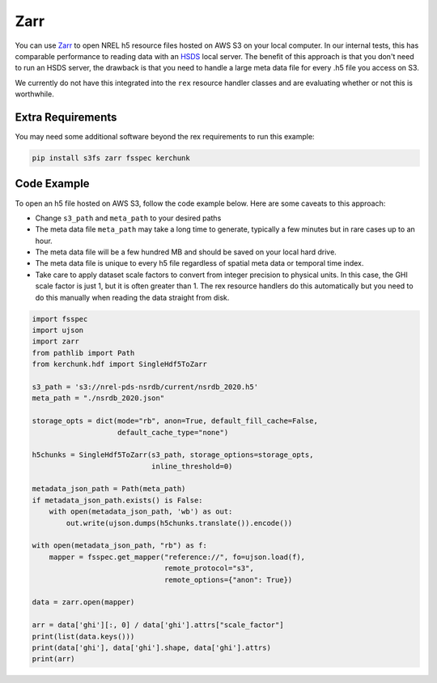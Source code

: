 Zarr
====

You can use `Zarr <https://zarr.dev/>`_ to open NREL h5 resource files hosted on AWS S3 on your local computer. In our internal tests, this has comparable performance to reading data with an `HSDS <https://nrel.github.io/rex/misc/examples.hsds.html>`_ local server. The benefit of this approach is that you don't need to run an HSDS server, the drawback is that you need to handle a large meta data file for every .h5 file you access on S3.

We currently do not have this integrated into the ``rex`` resource handler classes and are evaluating whether or not this is worthwhile.

Extra Requirements
------------------

You may need some additional software beyond the rex requirements to run this example:

.. code-block:: bash

    pip install s3fs zarr fsspec kerchunk

Code Example
------------

To open an h5 file hosted on AWS S3, follow the code example below. Here are some caveats to this approach:

- Change ``s3_path`` and ``meta_path`` to your desired paths
- The meta data file ``meta_path`` may take a long time to generate, typically a few minutes but in rare cases up to an hour.
- The meta data file will be a few hundred MB and should be saved on your local hard drive.
- The meta data file is unique to every h5 file regardless of spatial meta data or temporal time index.
- Take care to apply dataset scale factors to convert from integer precision to physical units. In this case, the GHI scale factor is just 1, but it is often greater than 1. The rex resource handlers do this automatically but you need to do this manually when reading the data straight from disk.

.. code-block:: python

    import fsspec
    import ujson
    import zarr
    from pathlib import Path
    from kerchunk.hdf import SingleHdf5ToZarr

    s3_path = 's3://nrel-pds-nsrdb/current/nsrdb_2020.h5'
    meta_path = "./nsrdb_2020.json"

    storage_opts = dict(mode="rb", anon=True, default_fill_cache=False,
                        default_cache_type="none")

    h5chunks = SingleHdf5ToZarr(s3_path, storage_options=storage_opts,
                                inline_threshold=0)

    metadata_json_path = Path(meta_path)
    if metadata_json_path.exists() is False:
        with open(metadata_json_path, 'wb') as out:
            out.write(ujson.dumps(h5chunks.translate()).encode())

    with open(metadata_json_path, "rb") as f:
        mapper = fsspec.get_mapper("reference://", fo=ujson.load(f),
                                   remote_protocol="s3",
                                   remote_options={"anon": True})

    data = zarr.open(mapper)

    arr = data['ghi'][:, 0] / data['ghi'].attrs["scale_factor"]
    print(list(data.keys()))
    print(data['ghi'], data['ghi'].shape, data['ghi'].attrs)
    print(arr)
